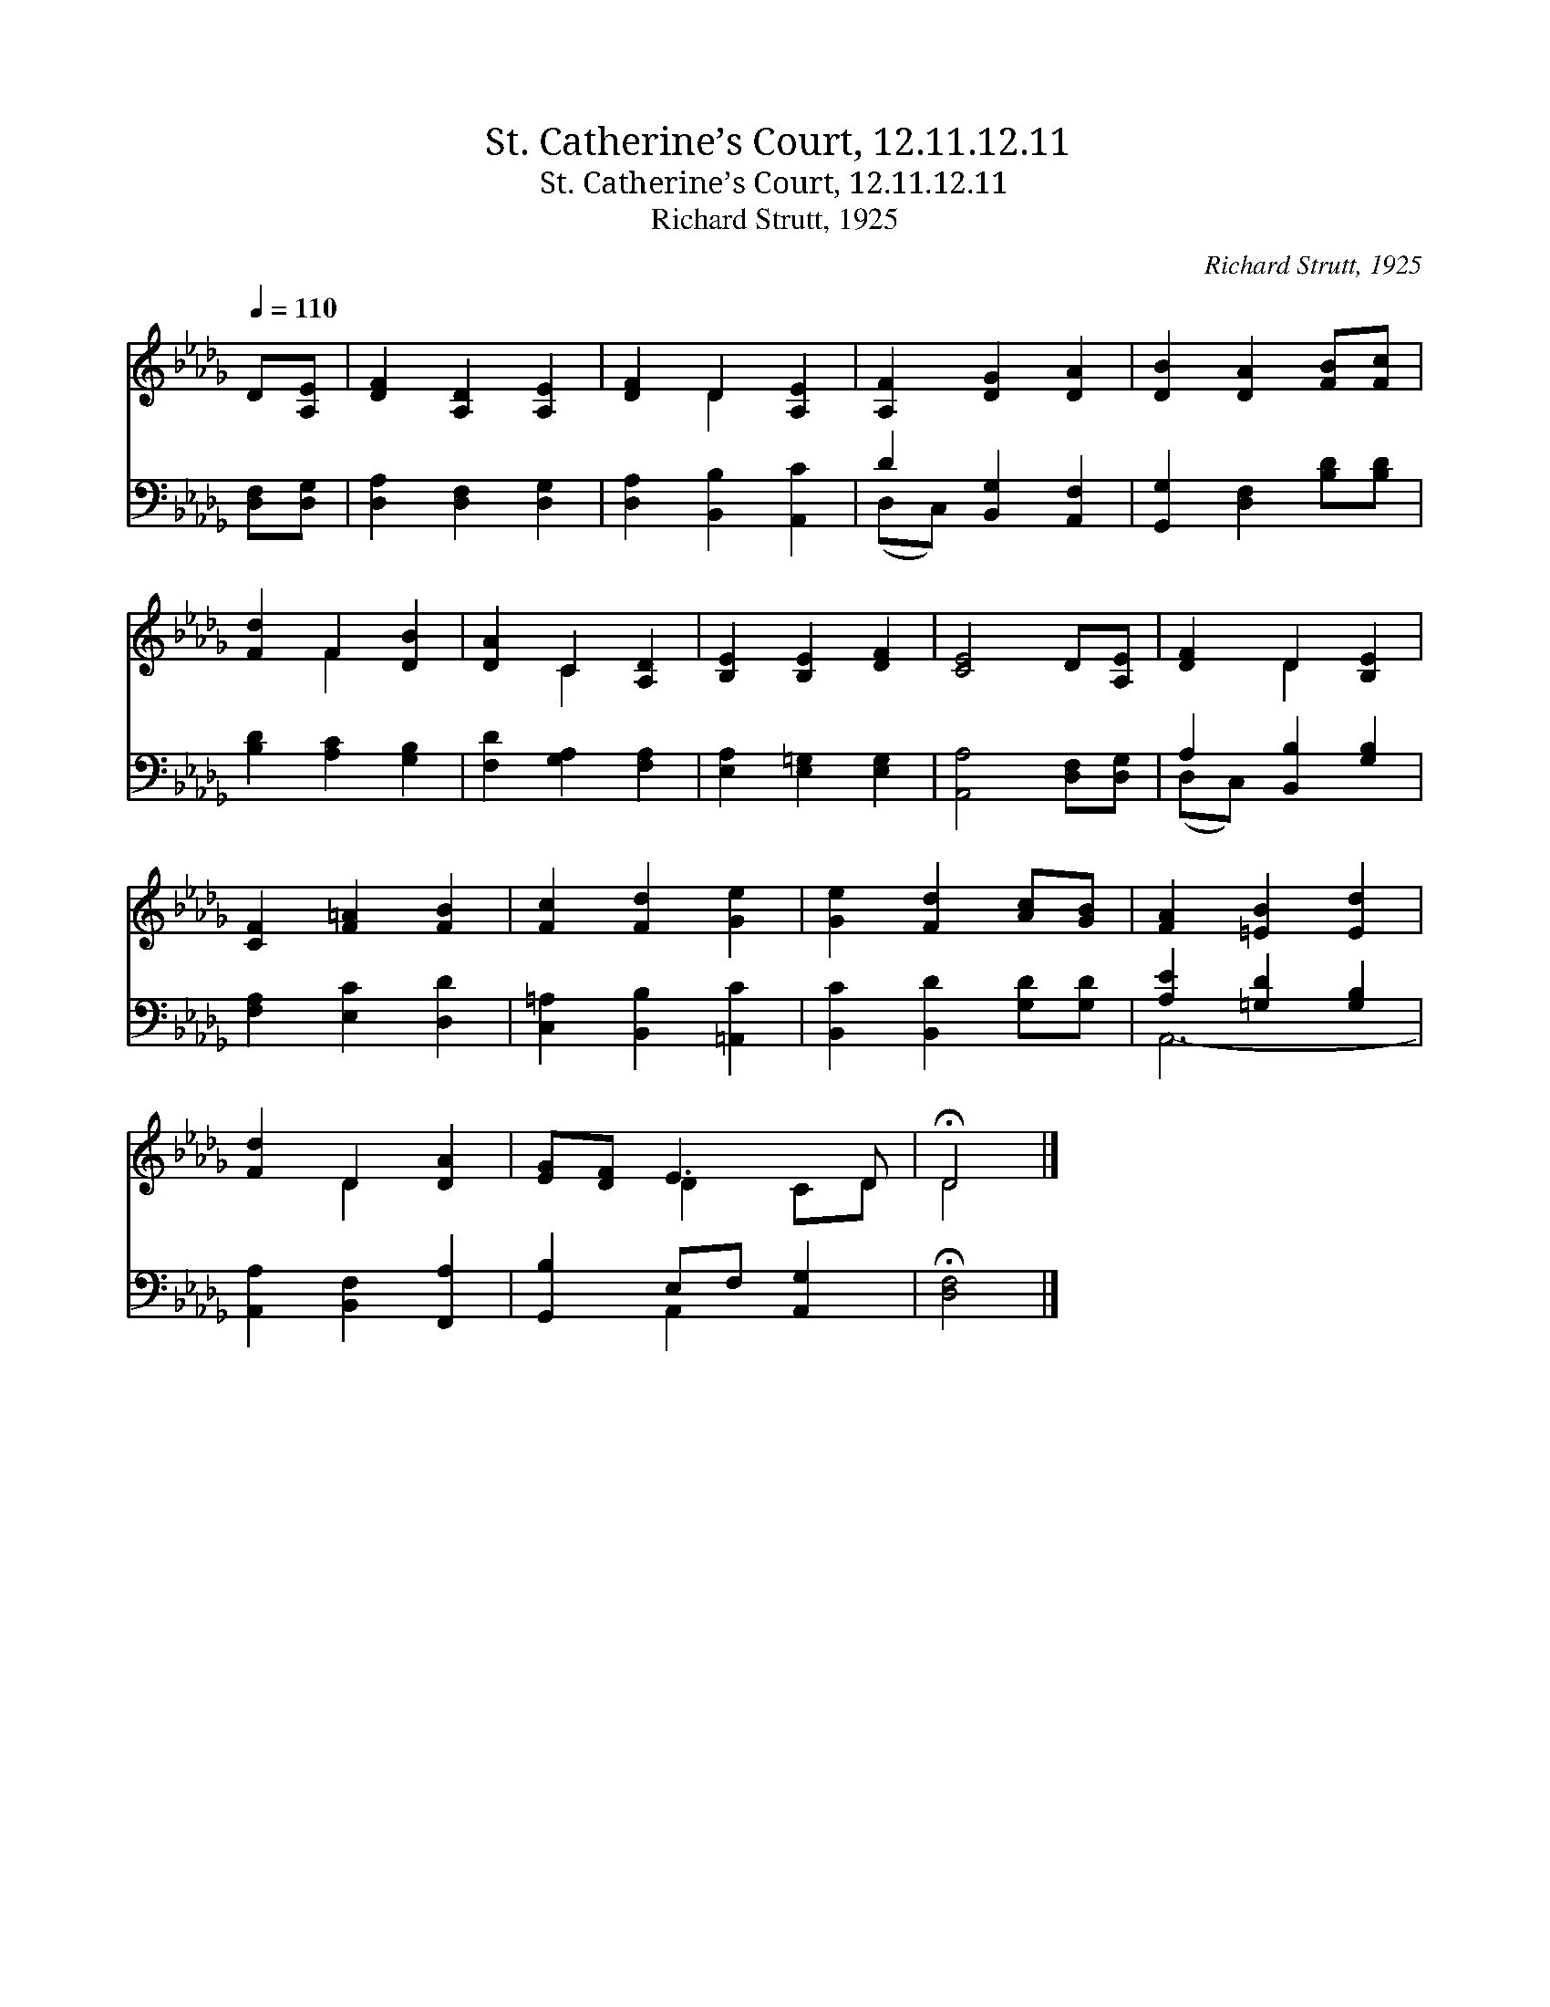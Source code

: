 X:1
T:St. Catherine’s Court, 12.11.12.11
T:St. Catherine’s Court, 12.11.12.11
T:Richard Strutt, 1925
C:Richard Strutt, 1925
%%score ( 1 2 ) ( 3 4 )
L:1/8
Q:1/4=110
M:none
K:Db
V:1 treble 
V:2 treble 
V:3 bass 
V:4 bass 
V:1
 D[A,E] | [DF]2 [A,D]2 [A,E]2 | [DF]2 D2 [A,E]2 | [A,F]2 [DG]2 [DA]2 | [DB]2 [DA]2 [FB][Fc] | %5
 [Fd]2 F2 [DB]2 | [DA]2 C2 [A,D]2 | [B,E]2 [B,E]2 [DF]2 | [CE]4 D[A,E] | [DF]2 D2 [B,E]2 | %10
 [CF]2 [F=A]2 [FB]2 | [Fc]2 [Fd]2 [Ge]2 | [Ge]2 [Fd]2 [Ac][GB] | [FA]2 [=EB]2 [Ed]2 | %14
 [Fd]2 D2 [DA]2 | [EG][DF] E3 D | !fermata!D4 |] %17
V:2
 x2 | x6 | x2 D2 x2 | x6 | x6 | x2 F2 x2 | x2 C2 x2 | x6 | x6 | x2 D2 x2 | x6 | x6 | x6 | x6 | %14
 x2 D2 x2 | x2 D2 CD | D4 |] %17
V:3
 [D,F,][D,G,] | [D,A,]2 [D,F,]2 [D,G,]2 | [D,A,]2 [B,,B,]2 [A,,C]2 | D2 [B,,G,]2 [A,,F,]2 | %4
 [G,,G,]2 [D,F,]2 [B,D][B,D] | [B,D]2 [A,C]2 [G,B,]2 | [F,D]2 [G,A,]2 [F,A,]2 | %7
 [E,A,]2 [E,=G,]2 [E,G,]2 | [A,,A,]4 [D,F,][D,G,] | A,2 [B,,B,]2 [G,B,]2 | [F,A,]2 [E,C]2 [D,D]2 | %11
 [C,=A,]2 [B,,B,]2 [=A,,C]2 | [B,,C]2 [B,,D]2 [G,D][G,D] | [A,E]2 [=G,D]2 [G,B,]2 | %14
 [A,,A,]2 [B,,F,]2 [F,,A,]2 | [G,,B,]2 E,F, [A,,G,]2 | !fermata![D,F,]4 |] %17
V:4
 x2 | x6 | x6 | (D,C,) x4 | x6 | x6 | x6 | x6 | x6 | (D,C,) x4 | x6 | x6 | x6 | A,,6- | x6 | %15
 x2 A,,2 x2 | x4 |] %17

